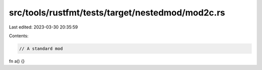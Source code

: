 src/tools/rustfmt/tests/target/nestedmod/mod2c.rs
=================================================

Last edited: 2023-03-30 20:35:59

Contents:

.. code-block:: rs

    // A standard mod

fn a() {}


